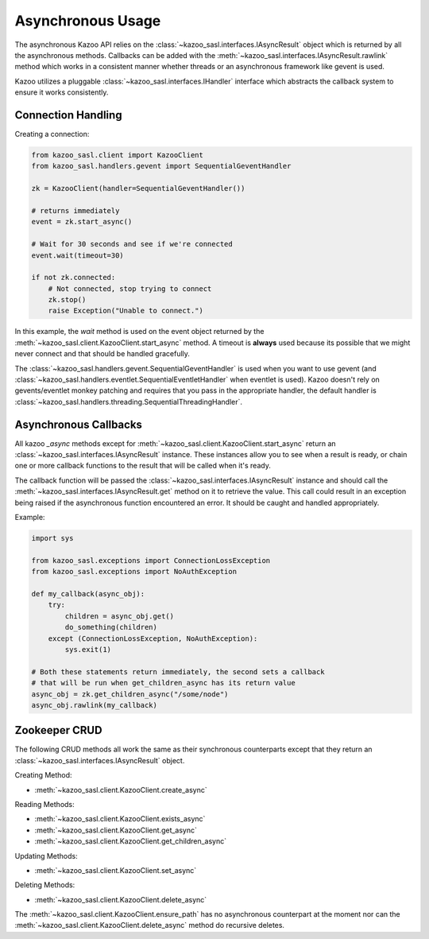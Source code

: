 .. _async_usage:

==================
Asynchronous Usage
==================

The asynchronous Kazoo API relies on the
:class:`~kazoo_sasl.interfaces.IAsyncResult` object which is returned by all the
asynchronous methods. Callbacks can be added with the
:meth:`~kazoo_sasl.interfaces.IAsyncResult.rawlink` method which works in a
consistent manner whether threads or an asynchronous framework like gevent is
used.

Kazoo utilizes a pluggable :class:`~kazoo_sasl.interfaces.IHandler` interface which
abstracts the callback system to ensure it works consistently.

Connection Handling
===================

Creating a connection:

.. code-block:: python

    from kazoo_sasl.client import KazooClient
    from kazoo_sasl.handlers.gevent import SequentialGeventHandler

    zk = KazooClient(handler=SequentialGeventHandler())

    # returns immediately
    event = zk.start_async()

    # Wait for 30 seconds and see if we're connected
    event.wait(timeout=30)

    if not zk.connected:
        # Not connected, stop trying to connect
        zk.stop()
        raise Exception("Unable to connect.")

In this example, the `wait` method is used on the event object returned by the
:meth:`~kazoo_sasl.client.KazooClient.start_async` method. A timeout is **always**
used because its possible that we might never connect and that should be
handled gracefully.

The :class:`~kazoo_sasl.handlers.gevent.SequentialGeventHandler` is used when you
want to use gevent (and
:class:`~kazoo_sasl.handlers.eventlet.SequentialEventletHandler` when eventlet is
used). Kazoo doesn't rely on gevents/eventlet monkey patching and requires
that you pass in the appropriate handler, the default handler is
:class:`~kazoo_sasl.handlers.threading.SequentialThreadingHandler`.

Asynchronous Callbacks
======================

All kazoo `_async` methods except for
:meth:`~kazoo_sasl.client.KazooClient.start_async` return an
:class:`~kazoo_sasl.interfaces.IAsyncResult` instance. These instances allow
you to see when a result is ready, or chain one or more callback
functions to the result that will be called when it's ready.

The callback function will be passed the
:class:`~kazoo_sasl.interfaces.IAsyncResult` instance and should call the
:meth:`~kazoo_sasl.interfaces.IAsyncResult.get` method on it to retrieve
the value. This call could result in an exception being raised
if the asynchronous function encountered an error. It should be caught
and handled appropriately.

Example:

.. code-block:: python

    import sys

    from kazoo_sasl.exceptions import ConnectionLossException
    from kazoo_sasl.exceptions import NoAuthException

    def my_callback(async_obj):
        try:
            children = async_obj.get()
            do_something(children)
        except (ConnectionLossException, NoAuthException):
            sys.exit(1)

    # Both these statements return immediately, the second sets a callback
    # that will be run when get_children_async has its return value
    async_obj = zk.get_children_async("/some/node")
    async_obj.rawlink(my_callback)

Zookeeper CRUD
==============

The following CRUD methods all work the same as their synchronous counterparts
except that they return an :class:`~kazoo_sasl.interfaces.IAsyncResult` object.

Creating Method:

* :meth:`~kazoo_sasl.client.KazooClient.create_async`

Reading Methods:

* :meth:`~kazoo_sasl.client.KazooClient.exists_async`
* :meth:`~kazoo_sasl.client.KazooClient.get_async`
* :meth:`~kazoo_sasl.client.KazooClient.get_children_async`

Updating Methods:

* :meth:`~kazoo_sasl.client.KazooClient.set_async`

Deleting Methods:

* :meth:`~kazoo_sasl.client.KazooClient.delete_async`

The :meth:`~kazoo_sasl.client.KazooClient.ensure_path` has no asynchronous
counterpart at the moment nor can the
:meth:`~kazoo_sasl.client.KazooClient.delete_async` method do recursive deletes.

